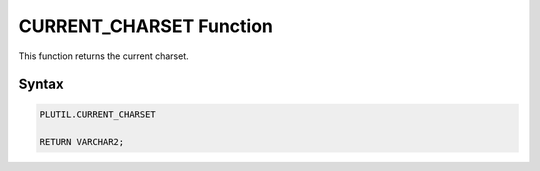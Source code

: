 CURRENT_CHARSET Function
========================

This function returns the current charset.

Syntax
------

.. code-block:: SQL

  PLUTIL.CURRENT_CHARSET
  
  RETURN VARCHAR2;

